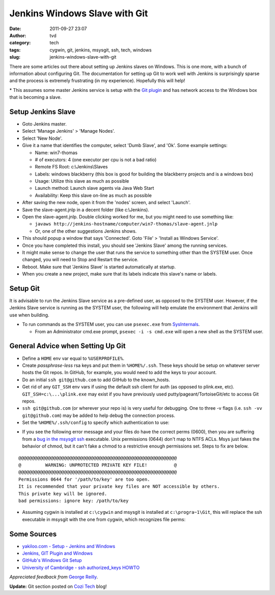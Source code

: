 Jenkins Windows Slave with Git
##############################
:date: 2011-09-27 23:07
:author: tvd
:category: tech
:tags: cygwin, git, jenkins, msysgit, ssh, tech, windows
:slug: jenkins-windows-slave-with-git

There are some articles out there about setting up Jenkins slaves on
Windows. This is one more, with a bunch of information about configuring
Git. The documentation for setting up Git to work well with Jenkins is
surprisingly sparse and the process is extremely frustrating (in my
experience). Hopefully this will help!

\* This assumes some master Jenkins service is setup with the `Git
plugin`_ and has network access to the Windows box that is becoming a
slave.

Setup Jenkins Slave
-------------------

-  Goto Jenkins master.
-  Select 'Manage Jenkins' > 'Manage Nodes'.
-  Select 'New Node'.
-  Give it a name that identifies the computer, select 'Dumb Slave', and
   'Ok'. Some example settings:

   -  Name: win7-thomas
   -  # of executors: 4 (one executor per cpu is not a bad ratio)
   -  Remote FS Root: c:\\Jenkins\\Slaves
   -  Labels: windows blackberry (this box is good for building the
      blackberry projects and is a windows box)
   -  Usage: Utilize this slave as much as possible
   -  Launch method: Launch slave agents via Java Web Start
   -  Availability: Keep this slave on-line as much as possible

-  After saving the new node, open it from the 'nodes' screen, and
   select 'Launch'.
-  Save the slave-agent.jnlp in a decent folder (like c:\\Jenkins).
-  Open the slave-agent.jnlp. Double clicking worked for me, but you
   might need to use something like:

   -  ``javaws
      http://jenkins-hostname/computer/win7-thomas/slave-agent.jnlp``
   -  Or, one of the other suggestions Jenkins shows.

-  This should popup a window that says 'Connected'. Goto 'File' >
   'Install as Windows Service'.
-  Once you have completed this install, you should see 'Jenkins Slave'
   among the running services.
-  It might make sense to change the user that runs the service to
   something other than the SYSTEM user. Once changed, you will need to
   Stop and Restart the service.
-  Reboot. Make sure that 'Jenkins Slave' is started automatically at
   startup.
-  When you create a new project, make sure that its labels indicate
   this slave's name or labels.

Setup Git
---------

It is advisable to run the Jenkins Slave service as a pre-defined user,
as opposed to the SYSTEM user. However, if the Jenkins Slave service is
running as the SYSTEM user, the following will help emulate the
environment that Jenkins will use when building.

-  To run commands as the SYSTEM user, you can use ``psexec.exe`` from
   `SysInternals`_.

   -  From an Administrator cmd.exe prompt, ``psexec -i -s cmd.exe`` will
      open a new shell as the SYSTEM user.

General Advice when Setting Up Git
----------------------------------

-  Define a ``HOME`` env var equal to ``%USERPROFILE%``.
-  Create *passphrase-less* rsa keys and put them in ``%HOME%/.ssh``. These
   keys should be setup on whatever server hosts the Git repos. In
   GitHub, for example, you would need to add the keys to your account.
-  Do an initial ``ssh git@github.com`` to add GitHub to the known\_hosts.
-  Get rid of any ``GIT_SSH`` env vars if using the default ssh client for
   auth (as opposed to plink.exe, etc). ``GIT_SSH=c:\...\plink.exe`` may
   exist if you have previously used putty/pageant/TortoiseGit/etc to
   access Git repos.
-  ``ssh git@github.com`` (or wherever your repo is) is very useful for
   debugging. One to three -v flags (i.e. ``ssh -vv git@github.com``) may be
   added to help debug the connection process.
-  Set the ``%HOME%/.ssh/config`` to specify which authentication to use:

.. code-block:: conf
    :anchorlinenos:
    :linenos: table
    :lineanchors: code-ssh-config

    Host github.com
        User git
        Hostname github.com
        PreferredAuthentications publickey

-  If you see the following error message and your files do have the
   correct perms (0600), then you are suffering from a `bug in the
   msysgit ssh`_ executable. Unix permissions (0644) don't map to NTFS
   ACLs. Msys just fakes the behavior of chmod, but it can't fake a
   chmod to a restrictive enough permissions set. Steps to fix are
   below.

::

    @@@@@@@@@@@@@@@@@@@@@@@@@@@@@@@@@@@@@@@@@@@@@@@@@@@@@@@@@@@
    @         WARNING: UNPROTECTED PRIVATE KEY FILE!          @
    @@@@@@@@@@@@@@@@@@@@@@@@@@@@@@@@@@@@@@@@@@@@@@@@@@@@@@@@@@@
    Permissions 0644 for '/path/to/key' are too open.
    It is recommended that your private key files are NOT accessible by others.
    This private key will be ignored.
    bad permissions: ignore key: /path/to/key

-  Assuming cygwin is installed at ``c:\cygwin`` and msysgit is installed
   at ``c:\progra~1\Git``, this will replace the ssh executable in msysgit
   with the one from cygwin, which recognizes file perms:

.. code-block:: cmd
    :anchorlinenos:
    :linenos: table
    :lineanchors: code-fixgit

    @rem From an Administrator cmd.exe
    @rem This works for 32bit Windows. Adjust accordingly for 64bit.
    c:
    ren "C:\Program Files\Git\bin\ssh.exe" "C:\Program Files\Git\bin\ssh.bak.exe"
    copy "C:\cygwin\bin\ssh.exe" "C:\Program Files\Git\bin\ssh.exe"
    copy "C:\cygwin\bin\cyg*.dll" "C:\Program Files\Git\bin\"

Some Sources
------------

-  `yakiloo.com - Setup - Jenkins and Windows`_
-  `Jenkins, GIT Plugin and Windows`_
-  `GitHub's Windows Git Setup`_
-  `University of Cambridge - ssh authorized\_keys HOWTO`_

*Appreciated feedback from* `George Reilly`_.

**Update:** Git section posted on `Cozi Tech`_ blog!

.. _Git plugin: https://wiki.jenkins-ci.org/display/JENKINS/Git+Plugin
.. _SysInternals: http://technet.microsoft.com/en-us/sysinternals/bb545027
.. _bug in the msysgit ssh: http://code.google.com/p/msysgit/issues/detail?id=261#c46
.. _yakiloo.com - Setup - Jenkins and Windows: http://yakiloo.com/setup-jenkins-and-windows/
.. _Jenkins, GIT Plugin and Windows: https://wiki.jenkins-ci.org/display/JENKINS/Git+Plugin#GitPlugin-
.. _GitHub's Windows Git Setup: http://help.github.com/win-set-up-git/
.. _University of Cambridge - ssh authorized\_keys HOWTO: http://www.eng.cam.ac.uk/help/jpmg/ssh/authorized_keys_howto.html
.. _George Reilly: http://weblogs.asp.net/george_v_reilly/
.. _Cozi Tech: http://blogs.cozi.com/tech/2011/09/setting-up-git-in-a-headless-windows-environment.html
